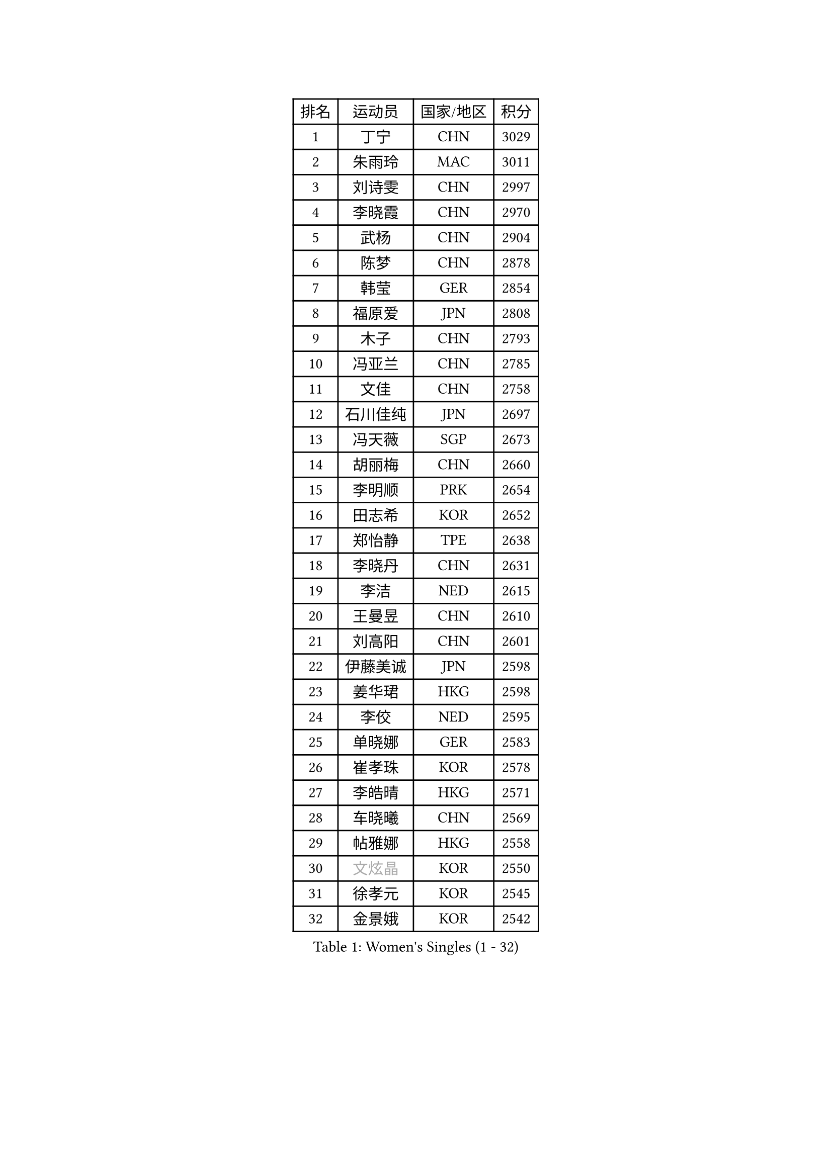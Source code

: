 
#set text(font: ("Courier New", "NSimSun"))
#figure(
  caption: "Women's Singles (1 - 32)",
    table(
      columns: 4,
      [排名], [运动员], [国家/地区], [积分],
      [1], [丁宁], [CHN], [3029],
      [2], [朱雨玲], [MAC], [3011],
      [3], [刘诗雯], [CHN], [2997],
      [4], [李晓霞], [CHN], [2970],
      [5], [武杨], [CHN], [2904],
      [6], [陈梦], [CHN], [2878],
      [7], [韩莹], [GER], [2854],
      [8], [福原爱], [JPN], [2808],
      [9], [木子], [CHN], [2793],
      [10], [冯亚兰], [CHN], [2785],
      [11], [文佳], [CHN], [2758],
      [12], [石川佳纯], [JPN], [2697],
      [13], [冯天薇], [SGP], [2673],
      [14], [胡丽梅], [CHN], [2660],
      [15], [李明顺], [PRK], [2654],
      [16], [田志希], [KOR], [2652],
      [17], [郑怡静], [TPE], [2638],
      [18], [李晓丹], [CHN], [2631],
      [19], [李洁], [NED], [2615],
      [20], [王曼昱], [CHN], [2610],
      [21], [刘高阳], [CHN], [2601],
      [22], [伊藤美诚], [JPN], [2598],
      [23], [姜华珺], [HKG], [2598],
      [24], [李佼], [NED], [2595],
      [25], [单晓娜], [GER], [2583],
      [26], [崔孝珠], [KOR], [2578],
      [27], [李皓晴], [HKG], [2571],
      [28], [车晓曦], [CHN], [2569],
      [29], [帖雅娜], [HKG], [2558],
      [30], [#text(gray, "文炫晶")], [KOR], [2550],
      [31], [徐孝元], [KOR], [2545],
      [32], [金景娥], [KOR], [2542],
    )
  )#pagebreak()

#set text(font: ("Courier New", "NSimSun"))
#figure(
  caption: "Women's Singles (33 - 64)",
    table(
      columns: 4,
      [排名], [运动员], [国家/地区], [积分],
      [33], [陈幸同], [CHN], [2539],
      [34], [李倩], [CHN], [2538],
      [35], [李芬], [SWE], [2536],
      [36], [平野美宇], [JPN], [2529],
      [37], [侯美玲], [TUR], [2524],
      [38], [杨晓欣], [MON], [2517],
      [39], [李倩], [POL], [2505],
      [40], [顾玉婷], [CHN], [2505],
      [41], [石垣优香], [JPN], [2491],
      [42], [GU Ruochen], [CHN], [2489],
      [43], [陈可], [CHN], [2488],
      [44], [佩特丽莎 索尔佳], [GER], [2484],
      [45], [陈思羽], [TPE], [2480],
      [46], [于梦雨], [SGP], [2477],
      [47], [MIKHAILOVA Polina], [RUS], [2475],
      [48], [张蔷], [CHN], [2470],
      [49], [伊莲 埃万坎], [GER], [2470],
      [50], [杜凯琹], [HKG], [2465],
      [51], [NG Wing Nam], [HKG], [2463],
      [52], [LI Chunli], [NZL], [2462],
      [53], [PESOTSKA Margaryta], [UKR], [2456],
      [54], [LIU Xi], [CHN], [2449],
      [55], [刘斐], [CHN], [2448],
      [56], [索菲亚 波尔卡诺娃], [AUT], [2445],
      [57], [平野早矢香], [JPN], [2444],
      [58], [若宫三纱子], [JPN], [2443],
      [59], [傅玉], [POR], [2438],
      [60], [萨比亚 温特], [GER], [2437],
      [61], [何卓佳], [CHN], [2436],
      [62], [PARK Youngsook], [KOR], [2434],
      [63], [#text(gray, "ZHU Chaohui")], [CHN], [2432],
      [64], [BILENKO Tetyana], [UKR], [2429],
    )
  )#pagebreak()

#set text(font: ("Courier New", "NSimSun"))
#figure(
  caption: "Women's Singles (65 - 96)",
    table(
      columns: 4,
      [排名], [运动员], [国家/地区], [积分],
      [65], [#text(gray, "李恩姬")], [KOR], [2428],
      [66], [RI Mi Gyong], [PRK], [2427],
      [67], [伊丽莎白 萨玛拉], [ROU], [2424],
      [68], [沈燕飞], [ESP], [2422],
      [69], [李时温], [KOR], [2417],
      [70], [ABE Megumi], [JPN], [2414],
      [71], [#text(gray, "YOON Sunae")], [KOR], [2413],
      [72], [倪夏莲], [LUX], [2411],
      [73], [梁夏银], [KOR], [2410],
      [74], [LI Xue], [FRA], [2407],
      [75], [EKHOLM Matilda], [SWE], [2402],
      [76], [森田美咲], [JPN], [2400],
      [77], [JIA Jun], [CHN], [2400],
      [78], [CHENG Hsien-Tzu], [TPE], [2395],
      [79], [金宋依], [PRK], [2393],
      [80], [张安], [USA], [2391],
      [81], [MONTEIRO DODEAN Daniela], [ROU], [2388],
      [82], [佐藤瞳], [JPN], [2388],
      [83], [维多利亚 帕芙洛维奇], [BLR], [2385],
      [84], [MAEDA Miyu], [JPN], [2385],
      [85], [妮娜 米特兰姆], [GER], [2381],
      [86], [KOMWONG Nanthana], [THA], [2380],
      [87], [ZHOU Yihan], [SGP], [2375],
      [88], [VACENOVSKA Iveta], [CZE], [2374],
      [89], [LANG Kristin], [GER], [2371],
      [90], [LIU Xin], [CHN], [2371],
      [91], [邵杰妮], [POR], [2370],
      [92], [#text(gray, "JIANG Yue")], [CHN], [2370],
      [93], [LIN Ye], [SGP], [2367],
      [94], [TIKHOMIROVA Anna], [RUS], [2366],
      [95], [吴佳多], [GER], [2363],
      [96], [SIBLEY Kelly], [ENG], [2362],
    )
  )#pagebreak()

#set text(font: ("Courier New", "NSimSun"))
#figure(
  caption: "Women's Singles (97 - 128)",
    table(
      columns: 4,
      [排名], [运动员], [国家/地区], [积分],
      [97], [PASKAUSKIENE Ruta], [LTU], [2361],
      [98], [CHOI Moonyoung], [KOR], [2359],
      [99], [TAN Wenling], [ITA], [2354],
      [100], [KIM Hye Song], [PRK], [2352],
      [101], [ODOROVA Eva], [SVK], [2350],
      [102], [#text(gray, "KIM Jong")], [PRK], [2348],
      [103], [张墨], [CAN], [2347],
      [104], [SHENG Dandan], [CHN], [2344],
      [105], [MATSUZAWA Marina], [JPN], [2344],
      [106], [NOSKOVA Yana], [RUS], [2341],
      [107], [LAY Jian Fang], [AUS], [2341],
      [108], [曾尖], [SGP], [2337],
      [109], [MATELOVA Hana], [CZE], [2336],
      [110], [李佳燚], [CHN], [2335],
      [111], [LEE Yearam], [KOR], [2334],
      [112], [加藤美优], [JPN], [2334],
      [113], [#text(gray, "PARK Seonghye")], [KOR], [2330],
      [114], [GRZYBOWSKA-FRANC Katarzyna], [POL], [2329],
      [115], [KIM Mingyung], [KOR], [2329],
      [116], [苏萨西尼 萨维塔布特], [THA], [2328],
      [117], [KREKINA Svetlana], [RUS], [2324],
      [118], [刘佳], [AUT], [2321],
      [119], [乔治娜 波塔], [HUN], [2319],
      [120], [SOLJA Amelie], [AUT], [2319],
      [121], [LOVAS Petra], [HUN], [2318],
      [122], [ZHENG Jiaqi], [USA], [2318],
      [123], [森樱], [JPN], [2316],
      [124], [早田希娜], [JPN], [2316],
      [125], [SOO Wai Yam Minnie], [HKG], [2310],
      [126], [伯纳黛特 斯佐科斯], [ROU], [2310],
      [127], [YOO Eunchong], [KOR], [2309],
      [128], [SUN Chen], [CHN], [2307],
    )
  )